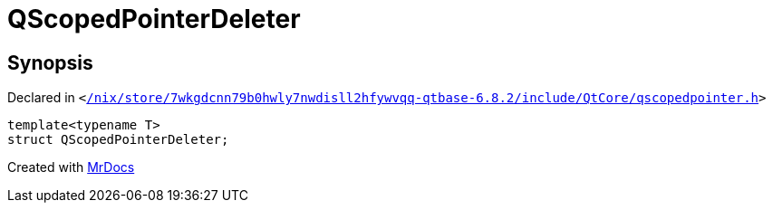 [#QScopedPointerDeleter]
= QScopedPointerDeleter
:relfileprefix: 
:mrdocs:


== Synopsis

Declared in `&lt;https://github.com/PrismLauncher/PrismLauncher/blob/develop//nix/store/7wkgdcnn79b0hwly7nwdisll2hfywvqq-qtbase-6.8.2/include/QtCore/qscopedpointer.h#L13[&sol;nix&sol;store&sol;7wkgdcnn79b0hwly7nwdisll2hfywvqq&hyphen;qtbase&hyphen;6&period;8&period;2&sol;include&sol;QtCore&sol;qscopedpointer&period;h]&gt;`

[source,cpp,subs="verbatim,replacements,macros,-callouts"]
----
template&lt;typename T&gt;
struct QScopedPointerDeleter;
----






[.small]#Created with https://www.mrdocs.com[MrDocs]#
